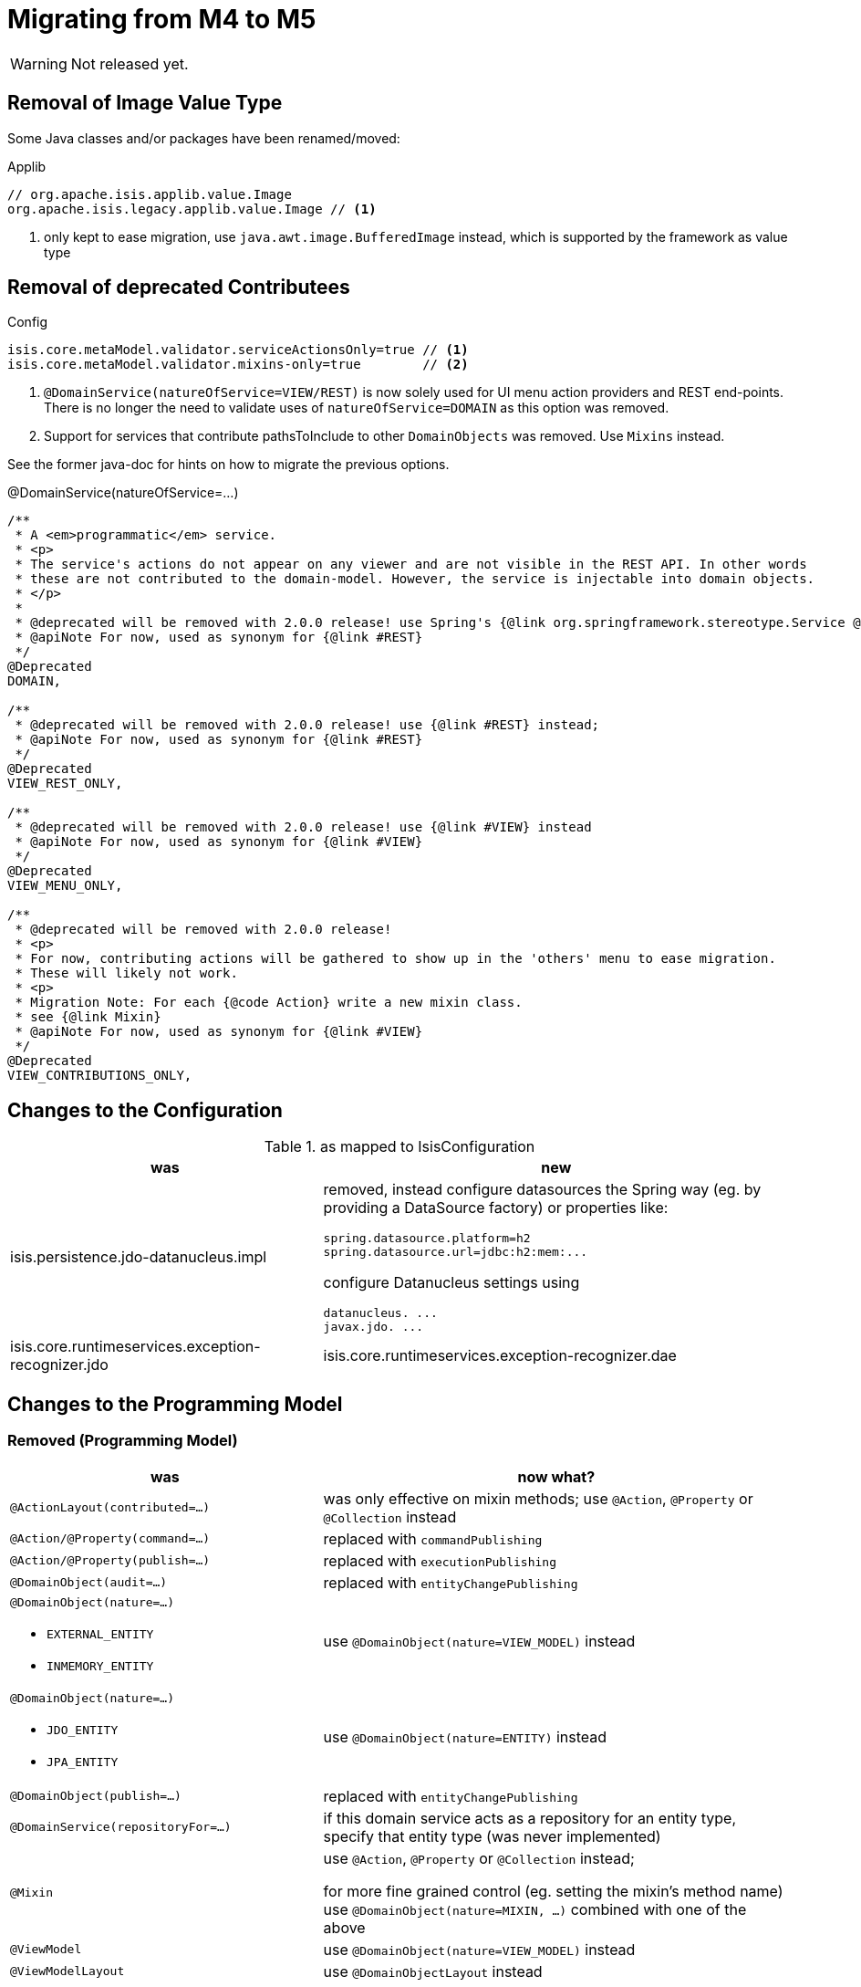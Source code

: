 = Migrating from M4 to M5

:Notice: Licensed to the Apache Software Foundation (ASF) under one or more contributor license agreements. See the NOTICE file distributed with this work for additional information regarding copyright ownership. The ASF licenses this file to you under the Apache License, Version 2.0 (the "License"); you may not use this file except in compliance with the License. You may obtain a copy of the License at. http://www.apache.org/licenses/LICENSE-2.0 . Unless required by applicable law or agreed to in writing, software distributed under the License is distributed on an "AS IS" BASIS, WITHOUT WARRANTIES OR  CONDITIONS OF ANY KIND, either express or implied. See the License for the specific language governing permissions and limitations under the License.
:page-partial:

WARNING: Not released yet.

== Removal of Image Value Type

Some Java classes and/or packages have been renamed/moved:

[source,java]
.Applib
----
// org.apache.isis.applib.value.Image
org.apache.isis.legacy.applib.value.Image // <.>
----
<.> only kept to ease migration, use `java.awt.image.BufferedImage` instead, which is supported by the framework as value type


== Removal of deprecated Contributees

.Config
[source,java]
----
isis.core.metaModel.validator.serviceActionsOnly=true // <.>
isis.core.metaModel.validator.mixins-only=true        // <.>
----
<.> `@DomainService(natureOfService=VIEW/REST)` is now solely used for UI menu action providers and REST end-points.
There is no longer the need to validate uses of `natureOfService=DOMAIN` as this option was removed.
<.> Support for services that contribute pathsToInclude to other `DomainObjects` was removed. Use `Mixins` instead.

See the former java-doc for hints on how to migrate the previous options.

.@DomainService(natureOfService=...)
[source,java]
----
/**
 * A <em>programmatic</em> service.
 * <p>
 * The service's actions do not appear on any viewer and are not visible in the REST API. In other words
 * these are not contributed to the domain-model. However, the service is injectable into domain objects.
 * </p>
 *
 * @deprecated will be removed with 2.0.0 release! use Spring's {@link org.springframework.stereotype.Service @Service} instead;
 * @apiNote For now, used as synonym for {@link #REST}
 */
@Deprecated
DOMAIN,

/**
 * @deprecated will be removed with 2.0.0 release! use {@link #REST} instead;
 * @apiNote For now, used as synonym for {@link #REST}
 */
@Deprecated
VIEW_REST_ONLY,

/**
 * @deprecated will be removed with 2.0.0 release! use {@link #VIEW} instead
 * @apiNote For now, used as synonym for {@link #VIEW}
 */
@Deprecated
VIEW_MENU_ONLY,

/**
 * @deprecated will be removed with 2.0.0 release!
 * <p>
 * For now, contributing actions will be gathered to show up in the 'others' menu to ease migration.
 * These will likely not work.
 * <p>
 * Migration Note: For each {@code Action} write a new mixin class.
 * see {@link Mixin}
 * @apiNote For now, used as synonym for {@link #VIEW}
 */
@Deprecated
VIEW_CONTRIBUTIONS_ONLY,
----

== Changes to the Configuration

[cols="2a,3a", options="header"]
.as mapped to IsisConfiguration
|===

| was
| new

| isis.persistence.jdo-datanucleus.impl
| removed, instead configure datasources the Spring way (eg. by providing a DataSource factory) or properties like:
[source]
----
spring.datasource.platform=h2
spring.datasource.url=jdbc:h2:mem:...
----
configure Datanucleus settings using 
[source]
----
datanucleus. ...
javax.jdo. ...
----

| isis.core.runtimeservices.exception-recognizer.jdo
| isis.core.runtimeservices.exception-recognizer.dae

|===

== Changes to the Programming Model

=== Removed (Programming Model)

[cols="2a,3a", options="header"]

|===

| was
| now what?

| `@ActionLayout(contributed=...)`
| was only effective on mixin methods; use `@Action`, `@Property` or `@Collection` instead

| `@Action/@Property(command=...)`
| replaced with `commandPublishing`

| `@Action/@Property(publish=...)`
| replaced with `executionPublishing`

| `@DomainObject(audit=...)`
| replaced with `entityChangePublishing`

| `@DomainObject(nature=...)`

* `EXTERNAL_ENTITY`
* `INMEMORY_ENTITY`
| use `@DomainObject(nature=VIEW_MODEL)` instead

| `@DomainObject(nature=...)`

* `JDO_ENTITY`
* `JPA_ENTITY`
| use `@DomainObject(nature=ENTITY)` instead

| `@DomainObject(publish=...)`
| replaced with `entityChangePublishing`

| `@DomainService(repositoryFor=...)`
| if this domain service acts as a repository for an entity type,
specify that entity type (was never implemented)

| `@Mixin`
| use `@Action`, `@Property` or `@Collection` instead;

for more fine grained control (eg. setting the mixin's method name)
use `@DomainObject(nature=MIXIN, ...)` combined with one of the above

| `@ViewModel`
| use `@DomainObject(nature=VIEW_MODEL)` instead

| `@ViewModelLayout`
| use `@DomainObjectLayout` instead

|===


=== Added (Programming Model)

.Command/Execution Publishing (Member Level Annotations)
[source,java]
----
@Action/@Property(commandPublishing=ENABLED/DISABLED)   // <.>
@Action/@Property(executionPublishing=ENABLED/DISABLED) // <.>
----
<.> affects Command publishing
<.> affects Execution publishing

.Entity Change Publishing (Class Level Annotations)
[source,java]
----
@DomainObject(entityChangePublishing=ENABLED/DISABLED) // <.>
----
<.> affects EntityChange publishing (effective only for entity types)

=== Renamed (Programming Model)

.Publishing API/SPI
[source,java]
----
AuditerService -> EntityPropertyChangeSubscriber                  // <.>
PublisherService -> ExecutionSubscriber & EntityChangesSubscriber // <.>
CommandServiceListener -> CommandSubscriber

PublishedObjects -> ChangingEntities
----
<.> `EntityPropertyChangeSubscriber` receives pre-post property values for each changed entity
<.> `EntityChangesSubscriber` receives the entire set of changed entities, serializable as `ChangesDto`


.Loggers - each to be activated by enabling debug logging for the corresponding Logger class
[source,java]
----
AuditerServiceLogging -> EntityPropertyChangeLogger
PublisherServiceLogging -> ExecutionLogger & EntityChangesLogger
CommandLogger (NEW)
----

.Internal Services
[source,java]
----
AuditerDispatchService -> EntityPropertyChangePublisher
PublisherDispatchService -> ExecutionPublisher & EntityChangesPublisher
PublisherDispatchServiceDefault -> ExecutionPublisherDefault & EntityChangesPublisherDefault
CommandServiceInternal -> CommandPublisher
----

== Changes to Applib and Services

* Interaction related classes have been moved to module `core/interaction`.
* Transaction related classes have been moved to module `core/transaction`.
* JDO classes have been split up into several modules under `persistence/jdo/`.
* Multiple `Exception` classes have been relocated at `org.apache.isis.applib.exceptions`

[cols="3m,3m", options="header"]

|===

| was
| new

| ApplicationException (removed)
| removed, adds no new semantics compared to the already existing RecoverableException

| AuthenticationSession
| Authentication (no longer holds MessageBroker or session attributes, is now immutable)

| AuthenticationSessionStrategy
| AuthenticationStrategy

| AuthenticationSessionStrategyBasicAuth.footnote:[These might be in use with configuration files, check yours!]
| AuthenticationStrategyBasicAuth

| AuthenticationSessionStrategyDefault.footnote:[These might be in use with configuration files, check yours!]
| AuthenticationStrategyDefault

| AuthenticationSessionTracker#getInteraction : Interaction
| AuthenticationContext#currentInteraction : *Optional*<Interaction>

| Clock (moved from applib module to fixture-applib module)
| VirtualClock (introduced)

| FatalException (removed)
| removed, adds no new semantics compared to the already existing UnrecoverableException

| HoldsUpdatedBy, HoldsUpdatedAt, Timestampable
| moved to 'commons' and renamed:
 HasUpdatedBy,
 HasUpdatedAt,
 HasUpdatedByAndAt

| IsisInteractionFactory
| InteractionFactory

| IsisModuleJdoDataNucleus5
| removed, use IsisModuleJdoDatanucleus instead (symmetry with JPA/IsisModuleJpaEclipselink)

| IsisJdoSupport, IsisJdoSupport_v3_2
| removed, use JdoSupportService instead (symmetry with JPA/JpaSupportService)

| InteractionClosure
| AuthenticationLayer

| IsisApplicationException
| ApplicationException

| IsisException (removed)
| use one of 2 hierarchies (in support of i18n translation)

- RecoverableException

- UnrecoverableException

| IsisInteractionTracker
| InteractionTracker

| MessageBroker is held by Authentication(Session)
| MessageBroker is held by InteractionSession

| NonRecoverableException
| renamed to UnrecoverableException

| ParentedOid, PojoRecreationException, PojoRefreshException
| removed, as no longer used

| QueryDefault (removed)
|
[line-through]#new QueryDefault<>(CommandJdo.class, "findByParent",
                        "parent", parent));#

Query.named(CommandJdo.class, "findByParent") +
    .withParameter("parent", parent));

| SudoService
| redefined, see java doc for details

| TestClock (removed)
| use factories of VirtualClock.frozenTestClock() instead

| Transaction (removed)
| no replacement (use TransactionService to get current tx id)

| TransactionScopeListener (removed)
| use Spring's TransactionSynchronization instead

| TransactionService
| improved API provides more fine grained control

| UserService#getUser() : UserMemento
| UserService#currentUser() : *Optional*<UserMemento>

|===


== Deprecations

.RepositoryService
[source,java]
----
<T> T detachedEntity(Class<T> ofType);     // <.>
----
<.> if applicable use `<T> T detachedEntity(T entity)` instead ... "new is the new new", passing
in a new-ed up (entity) instance is more flexible and also more error prone, eg. it allows the compiler to check
validity of the used constructor rather than doing construction reflective at runtime

== Extensions

Object type namespaces have been renamed.

WARNING: check menubars.layout.xml for any occurrences

[cols="3m,3m", options="header"]
|===

| Old
| New

| isisApplib
| isis.applib

| isisMetaModel
| isis.metamodel

| isisSecurityApi
| isis.security

| isissecurity
| isis.ext.secman

| isisExt*
| isis.ext.*

| isisSub*
| isis.sub.*

|===


=== SecMan (Extension)

Permission are now matched against logical packages, logical object types or logical object member names and use the former fully qualified names only as fallback.

[cols="3m,3m,3a", options="header"]
|===

| What
| Old
| New

| Domain Object namespaces in SecMan scope like eg. objectType = "isissecurity.ApplicationUser"
| isissecurity
| isis.ext.secman

WARNING: check menubars.layout.xml for any occurrences

| Default Regular User Role Name
| isis-module-security-regular-user
| secman-regular-user

| Default Fixture Role Name
| isis-module-security-fixtures
| secman-fixtures

| Default Admin Role Name
| isis-module-security-admin
| secman-admin

| Default Admin User Name
| isis-module-security-admin
| secman-admin

| Class
| SecurityModuleConfig
| SecmanConfiguration

| Option
| SecurityModuleConfig#adminAdditionalPackagePermission
| SecmanConfiguration#adminAdditionalNamespacePermission



|===

